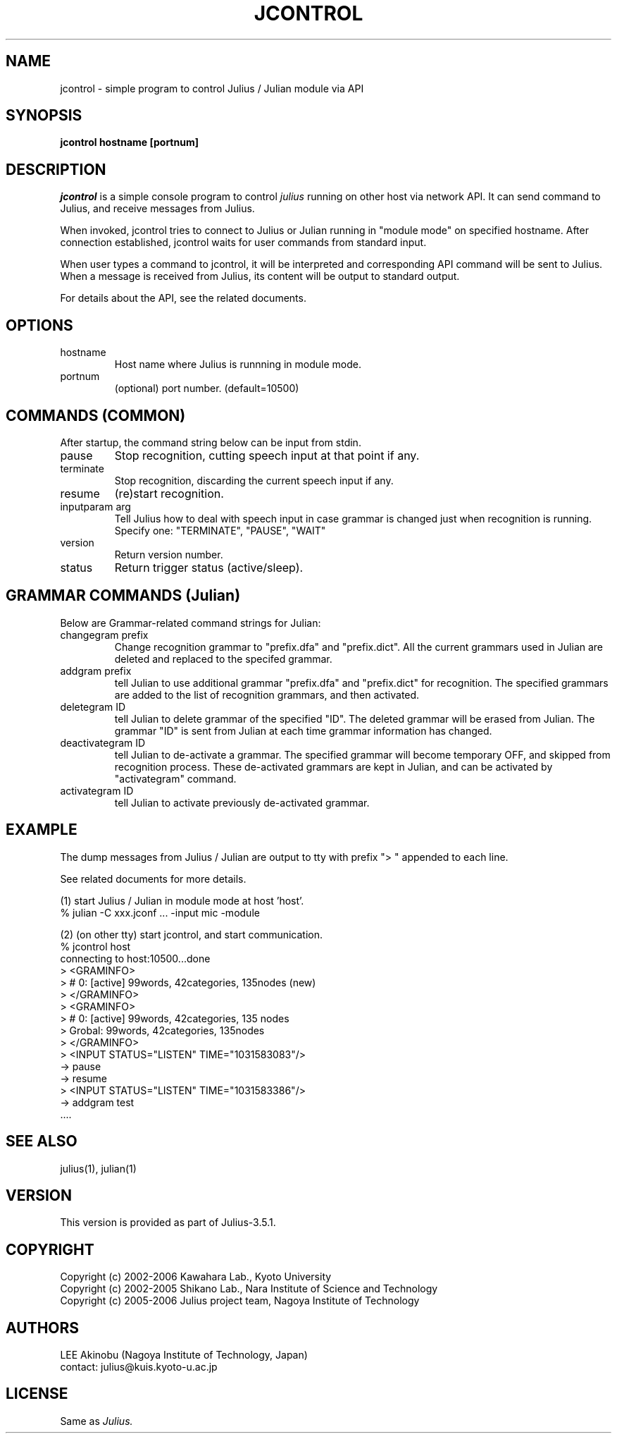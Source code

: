 .de Sp
.if t .sp .5v
.if n .sp
..
.de Ip
.br
.ie \\n.$>=3 .ne \\$3
.el .ne 3
.IP "\\$1" \\$2
..
.TH JCONTROL 1 LOCAL
.UC 6
.SH NAME
jcontrol - simple program to control Julius / Julian module via API
.SH SYNOPSIS
.B jcontrol hostname [portnum]
.SH DESCRIPTION
.I jcontrol
is a simple console program to control
.I julius
running on other host via network API.  It can send command to Julius,
and receive messages from Julius.
.PP
When invoked, jcontrol tries to connect to Julius or Julian running in
"module mode" on specified hostname.  After connection established,
jcontrol waits for user commands from standard input.
.PP
When user types
a command to jcontrol, it will be interpreted and corresponding API
command will be sent to Julius.  When a message is received from
Julius, its content will be output to standard output.
.PP
For details about the API, see the related documents.
.SH "OPTIONS"
.Ip hostname
Host name where Julius is runnning in module mode.
.Ip portnum
(optional) port number. (default=10500)
.SH "COMMANDS (COMMON)"
After startup, the command string below can be input from stdin.
.Ip "pause"
Stop recognition, cutting speech input at that point if any.
.Ip "terminate"
Stop recognition, discarding the current speech input if any.
.Ip "resume"
(re)start recognition.
.Ip "inputparam arg"
Tell Julius how to deal with speech input in case grammar is changed
just when recognition is running.  Specify one: "TERMINATE", "PAUSE", "WAIT"
.Ip "version"
Return version number.
.Ip "status"
Return trigger status (active/sleep).
.SH "GRAMMAR COMMANDS (Julian)"
Below are Grammar-related command strings for Julian:
.Ip "changegram prefix"
Change recognition grammar to "prefix.dfa" and "prefix.dict".
All the current grammars used in Julian are deleted and replaced to
the specifed grammar.
.Ip "addgram prefix"
tell Julian to use additional grammar "prefix.dfa" and "prefix.dict"
for recognition.
The specified grammars are added to the list of recognition grammars, 
and then activated.
.Ip "deletegram ID"
tell Julian to delete grammar of the specified "ID". 
The deleted grammar will be erased from Julian.
The grammar "ID" is sent from Julian at each time grammar information
has changed.
.Ip "deactivategram ID"
tell Julian to de-activate a grammar.  The specified grammar will become
temporary OFF, and skipped from recognition process.  These de-activated
grammars are kept in Julian, and can be activated by
"activategram" command.
.Ip "activategram ID"
tell Julian to activate previously de-activated grammar.
.SH "EXAMPLE"
The dump messages from Julius / Julian are output to tty with prefix
"> " appended to each line.
.PP
See related documents for more details.
.PP
(1) start Julius / Julian in module mode at host 'host'.
    % julian -C xxx.jconf ... -input mic -module
.PP
(2) (on other tty) start jcontrol, and start communication.
    % jcontrol host
    connecting to host:10500...done
    > <GRAMINFO>
    >  # 0: [active] 99words, 42categories, 135nodes (new)
    > </GRAMINFO>
    > <GRAMINFO>
    >  # 0: [active] 99words, 42categories, 135 nodes
    >   Grobal:      99words, 42categories, 135nodes
    > </GRAMINFO>
    > <INPUT STATUS="LISTEN" TIME="1031583083"/>
 -> pause
 -> resume
    > <INPUT STATUS="LISTEN" TIME="1031583386"/>
 -> addgram test
    ....

.SH "SEE ALSO"
julius(1), julian(1)
.SH VERSION
This version is provided as part of Julius-3.5.1.
.SH COPYRIGHT
Copyright (c) 2002-2006 Kawahara Lab., Kyoto University
.br
Copyright (c) 2002-2005 Shikano Lab., Nara Institute of Science and Technology
.br
Copyright (c) 2005-2006 Julius project team, Nagoya Institute of Technology
.SH AUTHORS
LEE Akinobu (Nagoya Institute of Technology, Japan)
.br
contact: julius@kuis.kyoto-u.ac.jp
.SH LICENSE
Same as 
.I Julius.
